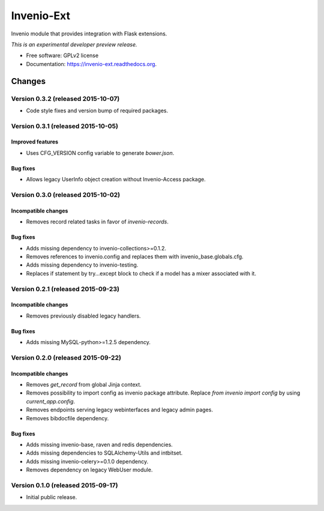 ..
    This file is part of Invenio.
    Copyright (C) 2015 CERN.

    Invenio is free software; you can redistribute it
    and/or modify it under the terms of the GNU General Public License as
    published by the Free Software Foundation; either version 2 of the
    License, or (at your option) any later version.

    Invenio is distributed in the hope that it will be
    useful, but WITHOUT ANY WARRANTY; without even the implied warranty of
    MERCHANTABILITY or FITNESS FOR A PARTICULAR PURPOSE.  See the GNU
    General Public License for more details.

    You should have received a copy of the GNU General Public License
    along with Invenio; if not, write to the
    Free Software Foundation, Inc., 59 Temple Place, Suite 330, Boston,
    MA 02111-1307, USA.

    In applying this license, CERN does not
    waive the privileges and immunities granted to it by virtue of its status
    as an Intergovernmental Organization or submit itself to any jurisdiction.

=============
 Invenio-Ext
=============

.. image:: https://img.shields.io/travis/inveniosoftware/invenio-ext.svg
        :target: https://travis-ci.org/inveniosoftware/invenio-ext

.. image:: https://img.shields.io/coveralls/inveniosoftware/invenio-ext.svg
        :target: https://coveralls.io/r/inveniosoftware/invenio-ext

.. image:: https://img.shields.io/github/tag/inveniosoftware/invenio-ext.svg
        :target: https://github.com/inveniosoftware/invenio-ext/releases

.. image:: https://img.shields.io/pypi/dm/invenio-ext.svg
        :target: https://pypi.python.org/pypi/invenio-ext

.. image:: https://img.shields.io/github/license/inveniosoftware/invenio-ext.svg
        :target: https://github.com/inveniosoftware/invenio-ext/blob/master/LICENSE


Invenio module that provides integration with Flask extensions.

*This is an experimental developer preview release.*

* Free software: GPLv2 license
* Documentation: https://invenio-ext.readthedocs.org.


..
    This file is part of Invenio.
    Copyright (C) 2015 CERN.

    Invenio is free software; you can redistribute it
    and/or modify it under the terms of the GNU General Public License as
    published by the Free Software Foundation; either version 2 of the
    License, or (at your option) any later version.

    Invenio is distributed in the hope that it will be
    useful, but WITHOUT ANY WARRANTY; without even the implied warranty of
    MERCHANTABILITY or FITNESS FOR A PARTICULAR PURPOSE.  See the GNU
    General Public License for more details.

    You should have received a copy of the GNU General Public License
    along with Invenio; if not, write to the
    Free Software Foundation, Inc., 59 Temple Place, Suite 330, Boston,
    MA 02111-1307, USA.

    In applying this license, CERN does not
    waive the privileges and immunities granted to it by virtue of its status
    as an Intergovernmental Organization or submit itself to any jurisdiction.

Changes
=======

Version 0.3.2 (released 2015-10-07)
-----------------------------------

- Code style fixes and version bump of required packages.

Version 0.3.1 (released 2015-10-05)
-----------------------------------

Improved features
~~~~~~~~~~~~~~~~~

- Uses CFG_VERSION config variable to generate `bower.json`.

Bug fixes
~~~~~~~~~

- Allows legacy UserInfo object creation without Invenio-Access
  package.

Version 0.3.0 (released 2015-10-02)
-----------------------------------

Incompatible changes
~~~~~~~~~~~~~~~~~~~~

- Removes record related tasks in favor of `invenio-records`.

Bug fixes
~~~~~~~~~

- Adds missing dependency to invenio-collections>=0.1.2.
- Removes references to invenio.config and replaces them with
  invenio_base.globals.cfg.
- Adds missing dependency to invenio-testing.
- Replaces if statement by try...except block to check if a model has
  a mixer associated with it.

Version 0.2.1 (released 2015-09-23)
-----------------------------------

Incompatible changes
~~~~~~~~~~~~~~~~~~~~

- Removes previously disabled legacy handlers.

Bug fixes
~~~~~~~~~

- Adds missing MySQL-python>=1.2.5 dependency.

Version 0.2.0 (released 2015-09-22)
-----------------------------------

Incompatible changes
~~~~~~~~~~~~~~~~~~~~

- Removes `get_record` from global Jinja context.
- Removes possibility to import config as invenio package attribute.
  Replace `from invenio import config` by using `current_app.config`.
- Removes endpoints serving legacy webinterfaces and legacy admin
  pages.
- Removes bibdocfile dependency.

Bug fixes
~~~~~~~~~

- Adds missing invenio-base, raven and redis dependencies.
- Adds missing dependencies to SQLAlchemy-Utils and intbitset.
- Adds missing invenio-celery>=0.1.0 dependency.
- Removes dependency on legacy WebUser module.

Version 0.1.0 (released 2015-09-17)
-----------------------------------

- Initial public release.


